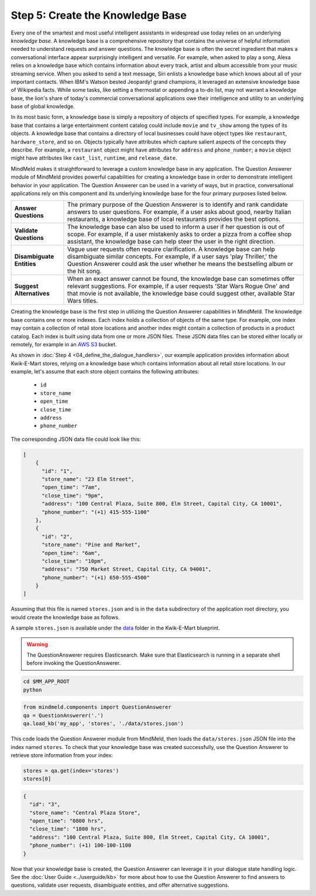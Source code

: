 Step 5: Create the Knowledge Base
===================================================

Every one of the smartest and most useful intelligent assistants in widespread use today relies on an underlying *knowledge base*. A knowledge base is a comprehensive repository that contains the universe of helpful information needed to understand requests and answer questions. The knowledge base is often the secret ingredient that makes a conversational interface appear surprisingly intelligent and versatile. For example, when asked to play a song, Alexa relies on a knowledge base which contains information about every track, artist and album accessible from your music streaming service. When you asked to send a text message, Siri enlists a knowledge base which knows about all of your important contacts. When IBM's Watson bested Jeopardy! grand champions, it leveraged an extensive knowledge base of Wikipedia facts. While some tasks, like setting a thermostat or appending a to-do list, may not warrant a knowledge base, the lion's share of today's commercial conversational applications owe their intelligence and utility to an underlying base of global knowledge.

In its most basic form, a knowledge base is simply a repository of objects of specified types. For example, a knowledge base that contains a large entertainment content catalog could include ``movie`` and ``tv_show`` among the types of its objects. A knowledge base that contains a directory of local businesses could have object types like ``restaurant``, ``hardware_store``, and so on. Objects typically have attributes which capture salient aspects of the concepts they describe. For example, a ``restaurant`` object might have attributes for ``address`` and ``phone_number``; a ``movie`` object might have attributes like ``cast_list``, ``runtime``, and ``release_date``.

MindMeld makes it straightforward to leverage a custom knowledge base in any application. The Question Answerer module of MindMeld provides powerful capabilities for creating a knowledge base in order to demonstrate intelligent behavior in your application. The Question Answerer can be used in a variety of ways, but in practice, conversational applications rely on this component and its underlying knowledge base for the four primary purposes listed below.

============================ ===
**Answer Questions**         The primary purpose of the Question Answerer is to identify and rank candidate answers to user questions. For example, if a user asks about good, nearby Italian restaurants, a knowledge base of local restaurants provides the best options.
**Validate Questions**       The knowledge base can also be used to inform a user if her question is out of scope. For example, if a user mistakenly asks to order a pizza from a coffee shop assistant, the knowledge base can help steer the user in the right direction.
**Disambiguate Entities**    Vague user requests often require clarification. A knowledge base can help disambiguate similar concepts. For example, if a user says 'play Thriller,' the Question Answerer could ask the user whether he means the bestselling album or the hit song.
**Suggest Alternatives**     When an exact answer cannot be found, the knowledge base can sometimes offer relevant suggestions. For example, if a user requests 'Star Wars Rogue One' and that movie is not available, the knowledge base could suggest other, available Star Wars titles.
============================ ===

Creating the knowledge base is the first step in utilizing the Question Answerer capabilities in MindMeld. The knowledge base contains one or more indexes. Each index holds a collection of objects of the same type. For example, one index may contain a collection of retail store locations and another index might contain a collection of products in a product catalog. Each index is built using data from one or more JSON files. These JSON data files can be stored either locally or remotely, for example in an `AWS S3 <https://aws.amazon.com/s3/>`_ bucket.

As shown in :doc:`Step 4 <04_define_the_dialogue_handlers>`, our example application provides information about Kwik-E-Mart stores, relying on a knowledge base which contains information about all retail store locations. In our example, let's assume that each store object contains the following attributes:

    * ``id``
    * ``store_name``
    * ``open_time``
    * ``close_time``
    * ``address``
    * ``phone_number``

The corresponding JSON data file could look like this:

.. code-block:: javascript

  [
      {
        "id": "1",
        "store_name": "23 Elm Street",
        "open_time": "7am",
        "close_time": "9pm",
        "address": "100 Central Plaza, Suite 800, Elm Street, Capital City, CA 10001",
        "phone_number": "(+1) 415-555-1100"
      },
      {
        "id": "2",
        "store_name": "Pine and Market",
        "open_time": "6am",
        "close_time": "10pm",
        "address": "750 Market Street, Capital City, CA 94001",
        "phone_number": "(+1) 650-555-4500"
      }
  ]

Assuming that this file is named ``stores.json`` and is in the ``data`` subdirectory of the application root directory, you would create the knowledge base as follows.

A sample ``stores.json`` is available under the `data <https://github.com/cisco/mindmeld/blob/master/tests/kwik_e_mart/data/stores.json>`_ folder in the Kwik-E-Mart blueprint.

.. warning::

   The QuestionAnswerer requires Elasticsearch. Make sure that Elasticsearch is running in a separate shell before invoking the QuestionAnswerer.

.. code-block:: shell

   cd $MM_APP_ROOT
   python

.. code:: python

   from mindmeld.components import QuestionAnswerer
   qa = QuestionAnswerer('.')
   qa.load_kb('my_app', 'stores', './data/stores.json')

This code loads the Question Answerer module from MindMeld, then loads the ``data/stores.json`` JSON file into the index named ``stores``. To check that your knowledge base was created successfully, use the Question Answerer to retrieve store information from your index:

.. code:: python

  stores = qa.get(index='stores')
  stores[0]


.. code:: console

  {
    "id": "3",
    "store_name": "Central Plaza Store",
    "open_time": "0800 hrs",
    "close_time": "1800 hrs",
    "address": "100 Central Plaza, Suite 800, Elm Street, Capital City, CA 10001",
    "phone_number": (+1) 100-100-1100
  }

Now that your knowledge base is created, the Question Answerer can leverage it in your dialogue state handling logic. See the :doc:`User Guide <../userguide/kb>` for more about how to use the Question Answerer to find answers to questions, validate user requests, disambiguate entities, and offer alternative suggestions.



